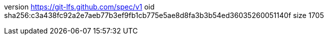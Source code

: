 version https://git-lfs.github.com/spec/v1
oid sha256:c3a438fc92a2e7aeb77b3ef9fb1cb775e5ae8d8fa3b3b54ed36035260051140f
size 1705
